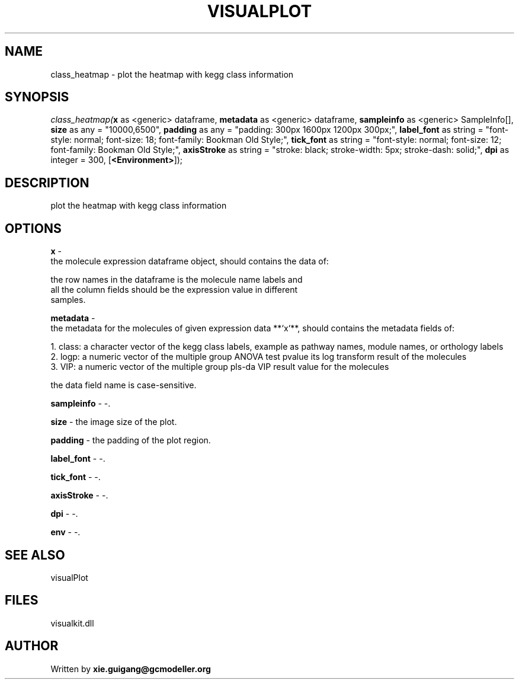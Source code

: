 .\" man page create by R# package system.
.TH VISUALPLOT 2 2000-Jan "class_heatmap" "class_heatmap"
.SH NAME
class_heatmap \- plot the heatmap with kegg class information
.SH SYNOPSIS
\fIclass_heatmap(\fBx\fR as <generic> dataframe, 
\fBmetadata\fR as <generic> dataframe, 
\fBsampleinfo\fR as <generic> SampleInfo[], 
\fBsize\fR as any = "10000,6500", 
\fBpadding\fR as any = "padding: 300px 1600px 1200px 300px;", 
\fBlabel_font\fR as string = "font-style: normal; font-size: 18; font-family: Bookman Old Style;", 
\fBtick_font\fR as string = "font-style: normal; font-size: 12; font-family: Bookman Old Style;", 
\fBaxisStroke\fR as string = "stroke: black; stroke-width: 5px; stroke-dash: solid;", 
\fBdpi\fR as integer = 300, 
[\fB<Environment>\fR]);\fR
.SH DESCRIPTION
.PP
plot the heatmap with kegg class information
.PP
.SH OPTIONS
.PP
\fBx\fB \fR\- 
 the molecule expression dataframe object, should contains the data of:
 
 the row names in the dataframe is the molecule name labels and 
 all the column fields should be the expression value in different 
 samples.
. 
.PP
.PP
\fBmetadata\fB \fR\- 
 the metadata for the molecules of given expression data **`x`**, should contains the metadata fields of:
 
 1. class: a character vector of the kegg class labels, example as pathway names, module names, or orthology labels
 2. logp: a numeric vector of the multiple group ANOVA test pvalue its log transform result of the molecules
 3. VIP: a numeric vector of the multiple group pls-da VIP result value for the molecules
 
 the data field name is case-sensitive.
. 
.PP
.PP
\fBsampleinfo\fB \fR\- -. 
.PP
.PP
\fBsize\fB \fR\- the image size of the plot. 
.PP
.PP
\fBpadding\fB \fR\- the padding of the plot region. 
.PP
.PP
\fBlabel_font\fB \fR\- -. 
.PP
.PP
\fBtick_font\fB \fR\- -. 
.PP
.PP
\fBaxisStroke\fB \fR\- -. 
.PP
.PP
\fBdpi\fB \fR\- -. 
.PP
.PP
\fBenv\fB \fR\- -. 
.PP
.SH SEE ALSO
visualPlot
.SH FILES
.PP
visualkit.dll
.PP
.SH AUTHOR
Written by \fBxie.guigang@gcmodeller.org\fR
